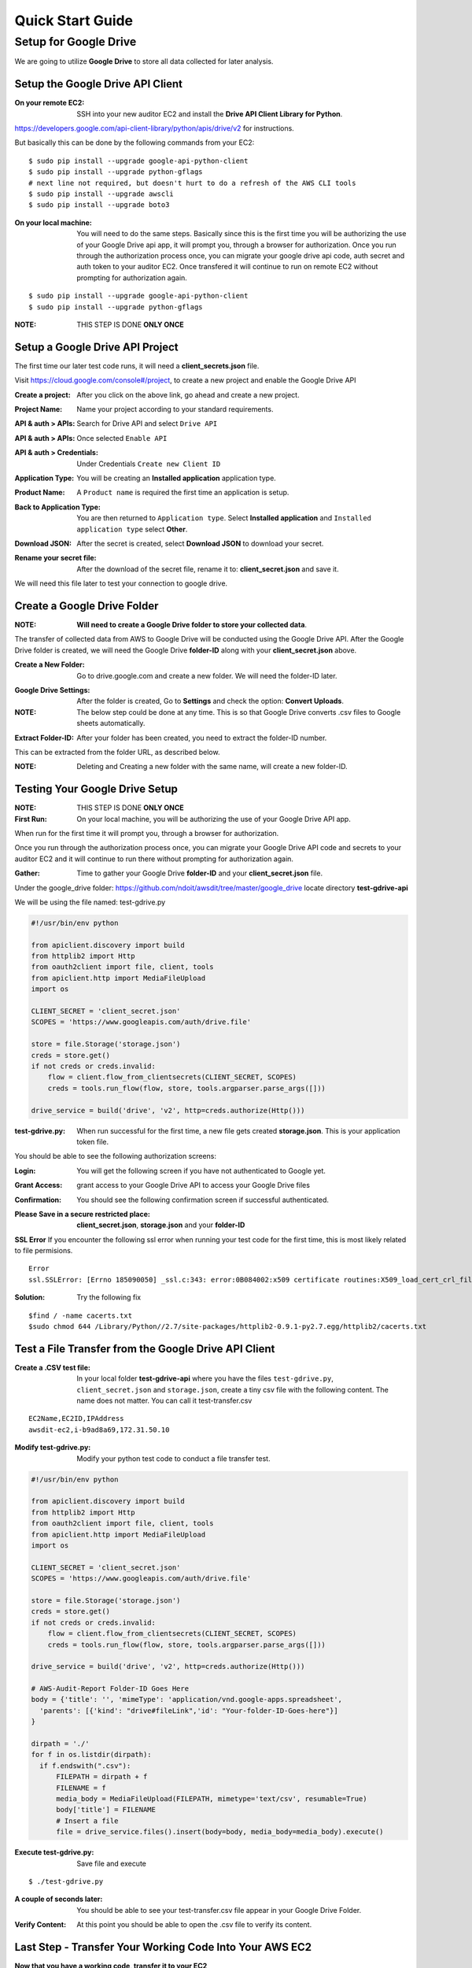 =================
Quick Start Guide
=================

Setup for Google Drive
=================
We are going to utilize **Google Drive** to store all data collected for later analysis. 

Setup the Google Drive API Client
-------------

:On your remote EC2: SSH into your new auditor EC2 and install the **Drive API Client Library for Python**.

https://developers.google.com/api-client-library/python/apis/drive/v2 for instructions.

But basically this can be done by the following commands from your EC2:

::

  $ sudo pip install --upgrade google-api-python-client
  $ sudo pip install --upgrade python-gflags
  # next line not required, but doesn't hurt to do a refresh of the AWS CLI tools
  $ sudo pip install --upgrade awscli
  $ sudo pip install --upgrade boto3

:On your local machine: You will need to do the same steps. Basically since this is the first time you will be authorizing the use of your Google Drive api app, it will prompt you, through a browser for authorization. Once you run through the authorization process once, you can migrate your google drive api code, auth secret and auth token to your auditor EC2. Once transfered it will continue to run on remote EC2 without prompting for authorization again.

::

  $ sudo pip install --upgrade google-api-python-client
  $ sudo pip install --upgrade python-gflags

:NOTE: THIS STEP IS DONE **ONLY ONCE**

Setup a Google Drive API Project
-------------

The first time our later test code runs, it will need a **client_secrets.json** file. 

Visit https://cloud.google.com/console#/project, to create a new project and enable the Google Drive API

:Create a project: After you click on the above link, go ahead and create a new project.

.. image:: images/create_gdrive_api_project_1.png

:Project Name: Name your project according to your standard requirements.

.. image:: images/create_gdrive_api_project_2.png

:API & auth > APIs: Search for Drive API and select ``Drive API``

.. image:: images/create_gdrive_api_project_3.png

:API & auth > APIs: Once selected ``Enable API``

.. image:: images/create_gdrive_api_project_4.png

:API & auth > Credentials: Under Credentials ``Create new Client ID``

.. image:: images/create_gdrive_api_project_5.png

:Application Type: You will be creating an **Installed application** application type.

.. image:: images/create_gdrive_api_project_6.png

:Product Name: A ``Product name`` is required the first time an application is setup.

.. image:: images/create_gdrive_api_project_7.png

:Back to Application Type: You are then returned to ``Application type``. Select **Installed application** and ``Installed application type`` select **Other**.

.. image:: images/create_gdrive_api_project_8.png

:Download JSON: After the secret is created, select **Download JSON** to download your secret.

.. image:: images/create_gdrive_api_project_9.png

:Rename your secret file: After the download of the secret file, rename it to: **client_secret.json** and save it.

We will need this file later to test your connection to google drive.

Create a Google Drive Folder
-------------

:NOTE: **Will need to create a Google Drive folder to store your collected data**. 

The transfer of collected data from AWS to Google Drive will be conducted using the Google Drive API. After the Google Drive folder is created, we will need the Google Drive **folder-ID** along with your **client_secret.json** above.

:Create a New Folder: Go to drive.google.com and create a new folder. We will need the folder-ID later.

.. image:: images/test_google_drive_1.png

:Google Drive Settings: After the folder is created, Go to **Settings** and check the option: **Convert Uploads**.

:NOTE: The below step could be done at any time. This is so that Google Drive converts .csv files to Google sheets automatically.

.. image:: images/test_google_drive_2.png

:Extract Folder-ID: After your folder has been created, you need to extract the folder-ID number. 

This can be extracted from the folder URL, as described below.

.. image:: images/test_google_drive_3.png

:NOTE: Deleting and Creating a new folder with the same name, will create a new folder-ID. 

Testing Your Google Drive Setup
-------------

:NOTE: THIS STEP IS DONE **ONLY ONCE**

:First Run: On your local machine, you will be authorizing the use of your Google Drive API app. 

When run for the first time it will prompt you, through a browser for authorization. 

Once you run through the authorization process once, you can migrate your Google Drive API code and secrets to your auditor EC2 and it will continue to run there without prompting for authorization again.

:Gather: Time to gather your Google Drive **folder-ID** and your **client_secret.json** file.

Under the google_drive folder: https://github.com/ndoit/awsdit/tree/master/google_drive locate directory **test-gdrive-api**

We will be using the file named: test-gdrive.py

.. code-block:: python

  #!/usr/bin/env python

  from apiclient.discovery import build
  from httplib2 import Http
  from oauth2client import file, client, tools
  from apiclient.http import MediaFileUpload
  import os

  CLIENT_SECRET = 'client_secret.json'
  SCOPES = 'https://www.googleapis.com/auth/drive.file'

  store = file.Storage('storage.json')
  creds = store.get()
  if not creds or creds.invalid:
      flow = client.flow_from_clientsecrets(CLIENT_SECRET, SCOPES)
      creds = tools.run_flow(flow, store, tools.argparser.parse_args([]))

  drive_service = build('drive', 'v2', http=creds.authorize(Http()))

:test-gdrive.py: When run successful for the first time, a new file gets created **storage.json**. This is your application token file.

You should be able to see the following authorization screens:

:Login: You will get the following screen if you have not authenticated to Google yet.

.. image:: images/authorize_app_1.png

:Grant Access: grant access to your Google Drive API to access your Google Drive files

.. image:: images/authorize_app_2.png

:Confirmation: You should see the following confirmation screen if successful authenticated.

.. image:: images/authorize_app_3.png

:Please Save in a secure restricted place: **client_secret.json**, **storage.json** and your **folder-ID**

**SSL Error** If you encounter the following ssl error when running your test code for the first time, this is most likely related to file permisions.

::

  Error
  ssl.SSLError: [Errno 185090050] _ssl.c:343: error:0B084002:x509 certificate routines:X509_load_cert_crl_file:system lib
  
:Solution: Try the following fix

::

  $find / -name cacerts.txt
  $sudo chmod 644 /Library/Python//2.7/site-packages/httplib2-0.9.1-py2.7.egg/httplib2/cacerts.txt

Test a File Transfer from the Google Drive API Client
-------------

:Create a .CSV test file: In your local folder **test-gdrive-api** where you have the files ``test-gdrive.py``, ``client_secret.json`` and  ``storage.json``, create a tiny csv file with the following content. The name does not matter. You can call it test-transfer.csv

::

  EC2Name,EC2ID,IPAddress
  awsdit-ec2,i-b9ad8a69,172.31.50.10

:Modify test-gdrive.py: Modify your python test code to conduct a file transfer test.

.. code-block:: python

  #!/usr/bin/env python

  from apiclient.discovery import build
  from httplib2 import Http
  from oauth2client import file, client, tools
  from apiclient.http import MediaFileUpload
  import os

  CLIENT_SECRET = 'client_secret.json'
  SCOPES = 'https://www.googleapis.com/auth/drive.file'

  store = file.Storage('storage.json')
  creds = store.get()
  if not creds or creds.invalid:
      flow = client.flow_from_clientsecrets(CLIENT_SECRET, SCOPES)
      creds = tools.run_flow(flow, store, tools.argparser.parse_args([]))

  drive_service = build('drive', 'v2', http=creds.authorize(Http()))
  
  # AWS-Audit-Report Folder-ID Goes Here
  body = {'title': '', 'mimeType': 'application/vnd.google-apps.spreadsheet',
    'parents': [{'kind': "drive#fileLink",'id': "Your-folder-ID-Goes-here"}]
  }

  dirpath = './'
  for f in os.listdir(dirpath):
    if f.endswith(".csv"):
        FILEPATH = dirpath + f
        FILENAME = f
        media_body = MediaFileUpload(FILEPATH, mimetype='text/csv', resumable=True)
        body['title'] = FILENAME
        # Insert a file
        file = drive_service.files().insert(body=body, media_body=media_body).execute()

:Execute test-gdrive.py: Save file and execute 
::

  $ ./test-gdrive.py

:A couple of seconds later: You should be able to see your test-transfer.csv file appear in your Google Drive Folder.

.. image:: images/test_file_transfer_1.png

:Verify Content: At this point you should be able to open the .csv file to verify its content.

.. image:: images/test_file_transfer_2.png

Last Step - Transfer Your Working Code Into Your AWS EC2
-------------

**Now that you have a working code, transfer it to your EC2**

:On your remote EC2: If yo haven't already, it is time to install the google-api-python-client in your remote EC2 instance. Here are the instructions again.

::

  $ sudo pip install --upgrade google-api-python-client
  $ sudo pip install --upgrade python-gflags
  # next line not required, but doesn't hurt to do a refresh of the AWS CLI tools
  $ sudo pip install --upgrade awscli
  $ sudo pip install --upgrade boto3

:Transfer Your Testing Directory: Compress **test-gdrive-api** where you have the files ``test-gdrive.py``, ``client_secret.json``, ``storage.json``, and ``test-transfer.csv``

Compress your testing direcotory and trasfer it to your auditor EC2. Compress, Transfer, Uncompress and Run

::

  [local]$ tar -zcvf test-gdrive-api.tar.gz test-gdrive-api/
    a test-gdrive-api
    a test-gdrive-api/client_secret.json
    a test-gdrive-api/storage.json
    a test-gdrive-api/test-gdrive.py
    a test-gdrive-api/test-transfer.csv
    
  [local]$ scp -i your-ssh-key.pem ec2-user@your-amazon-ec2.compute-1.amazonaws.com:
  
  [local]$ ssh -i your-ssh-key.pem ec2-user@your-amazon-ec2.compute-1.amazonaws.com
  
  [remote-ec2]$ tar -zxvf test-gdrive-api.tar.gz
  
  [remote-ec2]$ cd test-gdrive-api
  
  [remote-ec2]$ ./test-gdrive.py
  
:DONE: Verify that your .csv test file was transfered to your google drive folder.

**PownInsecure Warnings** When running the code.

Lately there has been encounters of the following warning message on newly created Amazon Linux EC2s:

::

  /usr/lib64/python2.7/dist-packages/Crypto/Util/number.py:57: 
  PowmInsecureWarning: Not using mpz_powm_sec.  
  You should rebuild using libgmp >= 5.

:Work around: Probably not the best work around, but you can get rid of those warning messages by doing the following.

::

  sudo vi /usr/lib64/python2.7/dist-packages/Crypto/Util/number.py

.. code-block:: python

  #after  "from Crypto.Util.py3compat import *"  insert the following two lines:
  import warnings
  warnings.filterwarnings('ignore')

If you run your test again, the warning messages related to this issue will be ignored. Again there must be a better solution to address the problem.
